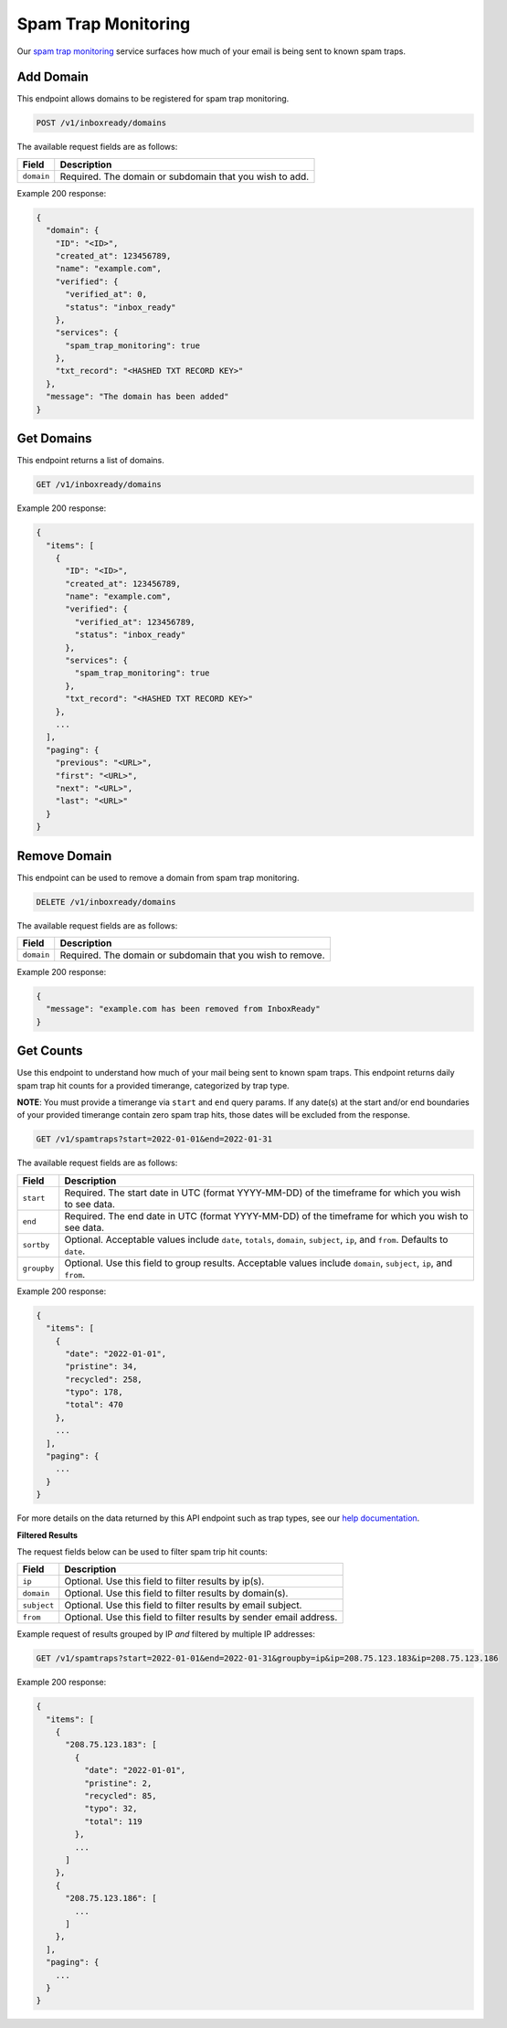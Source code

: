 .. _api-spam-trap-monitoring:

Spam Trap Monitoring
====================

Our `spam trap monitoring <https://help.mailgun.com/hc/en-us/articles/4413151071515-What-are-Spam-Traps>`_ service
surfaces how much of your email is being sent to known spam traps.

Add Domain
----------

This endpoint allows domains to be registered for spam trap monitoring.

.. code-block:: url

    POST /v1/inboxready/domains

The available request fields are as follows:

.. container:: ptable

 ====================== ========================================================
 Field                  Description
 ====================== ========================================================
 ``domain``             Required. The domain or subdomain that you wish to add.
 ====================== ========================================================

Example 200 response:

.. code-block:: javascript

   {
     "domain": {
       "ID": "<ID>",
       "created_at": 123456789,
       "name": "example.com",
       "verified": {
         "verified_at": 0,
         "status": "inbox_ready"
       },
       "services": {
         "spam_trap_monitoring": true
       },
       "txt_record": "<HASHED TXT RECORD KEY>"
     },
     "message": "The domain has been added"
   }


Get Domains
-----------

This endpoint returns a list of domains.

.. code-block:: url

    GET /v1/inboxready/domains

Example 200 response:

.. code-block:: javascript

    {
      "items": [
        {
          "ID": "<ID>",
          "created_at": 123456789,
          "name": "example.com",
          "verified": {
            "verified_at": 123456789,
            "status": "inbox_ready"
          },
          "services": {
            "spam_trap_monitoring": true
          },
          "txt_record": "<HASHED TXT RECORD KEY>"
        },
        ...
      ],
      "paging": {
        "previous": "<URL>",
        "first": "<URL>",
        "next": "<URL>",
        "last": "<URL>"
      }
    }

Remove Domain
-------------

This endpoint can be used to remove a domain from spam trap monitoring.

.. code-block:: url

    DELETE /v1/inboxready/domains

The available request fields are as follows:

.. container:: ptable

 ====================== ========================================================
 Field                  Description
 ====================== ========================================================
 ``domain``             Required. The domain or subdomain that you wish to remove.
 ====================== ========================================================

Example 200 response:

.. code-block:: javascript

    {
      "message": "example.com has been removed from InboxReady"
    }


Get Counts
----------

Use this endpoint to understand how much of your mail being sent to known
spam traps. This endpoint returns daily spam trap hit counts for a provided
timerange, categorized by trap type.

**NOTE**: You must provide a timerange via ``start`` and ``end`` query params.
If any date(s) at the start and/or end boundaries of your provided timerange
contain zero spam trap hits, those dates will be excluded from the response.

.. code-block:: url

    GET /v1/spamtraps?start=2022-01-01&end=2022-01-31

The available request fields are as follows:

.. container:: ptable

 ====================== ========================================================
 Field                  Description
 ====================== ========================================================
 ``start``              Required. The start date in UTC (format YYYY-MM-DD) of the timeframe for which you wish to see data.
 ``end``                Required. The end date in UTC (format YYYY-MM-DD) of the timeframe for which you wish to see data.
 ``sortby``             Optional. Acceptable values include ``date``, ``totals``, ``domain``, ``subject``, ``ip``, and ``from``. Defaults to ``date``.
 ``groupby``            Optional. Use this field to group results. Acceptable values include ``domain``, ``subject``, ``ip``, and ``from``.
 ====================== ========================================================

Example 200 response:

.. code-block:: javascript

    {
      "items": [
        {
          "date": "2022-01-01",
          "pristine": 34,
          "recycled": 258,
          "typo": 178,
          "total": 470
        },
        ...
      ],
      "paging": {
        ...
      }
    }

For more details on the data returned by this API endpoint such as trap
types, see our `help documentation <https://help.mailgun.com/hc/en-us/articles/4413151071515-What-are-Spam-Traps>`_.

**Filtered Results**

The request fields below can be used to filter spam trip hit counts:

.. container:: ptable

 ====================== ========================================================
 Field                  Description
 ====================== ========================================================
 ``ip``                 Optional. Use this field to filter results by ip(s).
 ``domain``             Optional. Use this field to filter results by domain(s).
 ``subject``            Optional. Use this field to filter results by email subject.
 ``from``               Optional. Use this field to filter results by sender email address.
 ====================== ========================================================

Example request of results grouped by IP *and* filtered by multiple IP addresses:

.. code-block:: url

    GET /v1/spamtraps?start=2022-01-01&end=2022-01-31&groupby=ip&ip=208.75.123.183&ip=208.75.123.186

Example 200 response:

.. code-block:: javascript

    {
      "items": [
        {
          "208.75.123.183": [
            {
              "date": "2022-01-01",
              "pristine": 2,
              "recycled": 85,
              "typo": 32,
              "total": 119
            },
            ...
          ]
        },
        {
          "208.75.123.186": [
            ...
          ]
        },
      ],
      "paging": {
        ...
      }
    }
